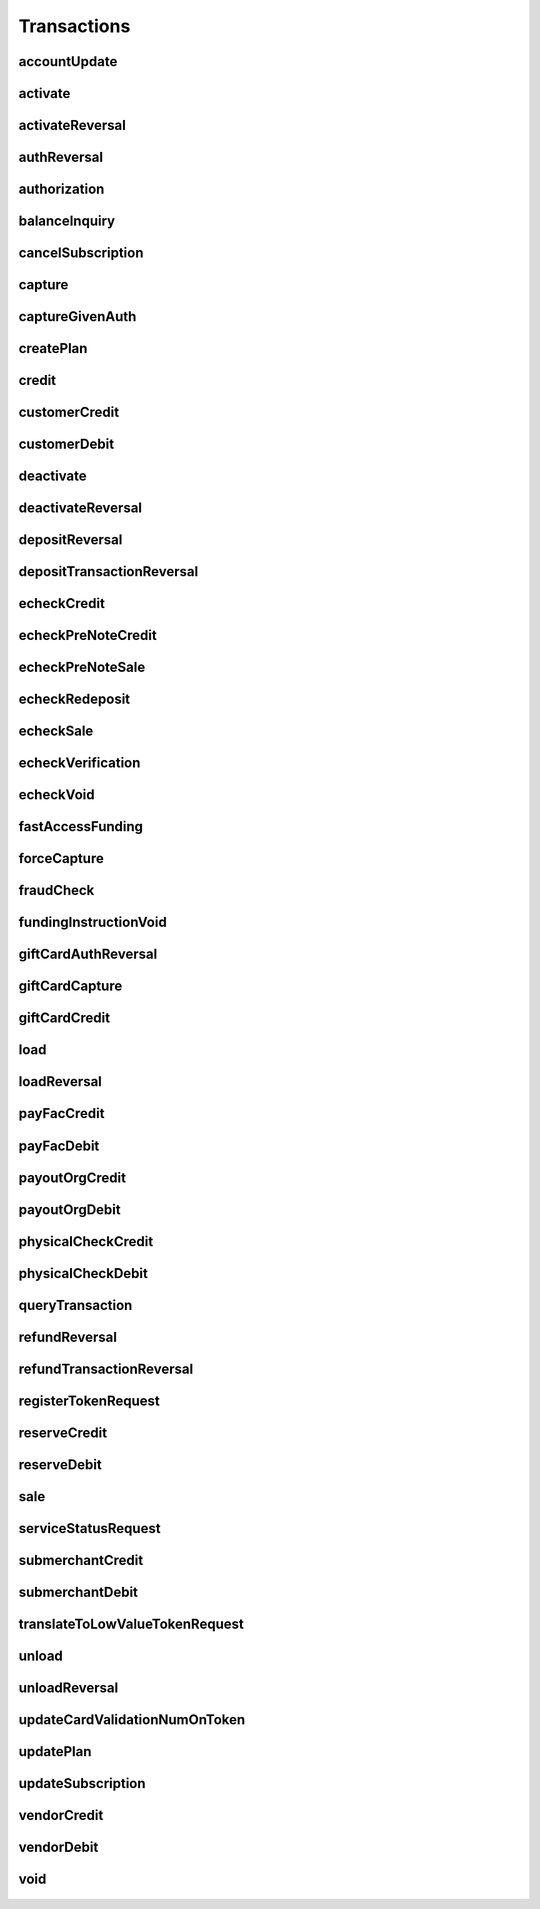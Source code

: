 Transactions
============

accountUpdate
-------------
    .. py:class:: vantivsdk.fields.accountUpdate

        :var cardOrToken: instance of :py:class:`vantivsdk.fields.card`, :py:class:`vantivsdk.fields.token`, 
        :var customerId: String or Number
        :var id: String or Number
        :var orderId: String or Number
        :var reportGroup: String or Number

activate
--------
    .. py:class:: vantivsdk.fields.activate

        :var amount: String or Number
        :var card: instance of :py:class:`vantivsdk.fields.giftCardCardType`
        :var customerId: String or Number
        :var id: String or Number
        :var orderId: String or Number
        :var orderSource: String or Number
        :var reportGroup: String or Number
        :var virtualGiftCard: instance of :py:class:`vantivsdk.fields.virtualGiftCardType`

activateReversal
----------------
    .. py:class:: vantivsdk.fields.activateReversal

        :var card: instance of :py:class:`vantivsdk.fields.giftCardCardType`
        :var cnpTxnId: String or Number
        :var customerId: String or Number
        :var id: String or Number
        :var originalAmount: String or Number
        :var originalRefCode: String or Number
        :var originalSequenceNumber: String or Number
        :var originalSystemTraceId: String or Number
        :var originalTxnTime: String or Number
        :var reportGroup: String or Number
        :var virtualGiftCardBin: String or Number

authReversal
------------
    .. py:class:: vantivsdk.fields.authReversal

        :var actionReason: String or Number
        :var additionalCOFData: instance of :py:class:`vantivsdk.fields.additionalCOFData`
        :var amount: String or Number
        :var cnpTxnId: String or Number
        :var customerId: String or Number
        :var id: String or Number
        :var payPalNotes: String or Number
        :var reportGroup: String or Number
        :var surchargeAmount: String or Number

authorization
-------------
    .. py:class:: vantivsdk.fields.authorization

        :var additionalCOFData: instance of :py:class:`vantivsdk.fields.additionalCOFData`
        :var advancedFraudChecks: instance of :py:class:`vantivsdk.fields.advancedFraudChecksType`
        :var allowPartialAuth: String or Number
        :var amount: String or Number
        :var applepay: instance of :py:class:`vantivsdk.fields.applepayType`
        :var authIndicator: String or Number
        :var billToAddress: instance of :py:class:`vantivsdk.fields.billToAddress`
        :var businessIndicator: String or Number
        :var card: instance of :py:class:`vantivsdk.fields.cardType`
        :var cardholderAuthentication: instance of :py:class:`vantivsdk.fields.fraudCheckType`
        :var cnpTxnId: String or Number
        :var crypto: String or Number
        :var customBilling: instance of :py:class:`vantivsdk.fields.customBilling`
        :var customerId: String or Number
        :var customerInfo: instance of :py:class:`vantivsdk.fields.customerInfo`
        :var debtRepayment: String or Number
        :var decisionPurpose: String or Number
        :var enhancedData: instance of :py:class:`vantivsdk.fields.enhancedData`
        :var filtering: instance of :py:class:`vantivsdk.fields.filteringType`
        :var fraudCheckStatus: String or Number
        :var fraudFilterOverride: String or Number
        :var fraudSwitchIndicator: String or Number
        :var fsErrorCode: String or Number
        :var healthcareIIAS: instance of :py:class:`vantivsdk.fields.healthcareIIAS`
        :var id: String or Number
        :var lodgingInfo: instance of :py:class:`vantivsdk.fields.lodgingInfo`
        :var merchantAccountStatus: String or Number
        :var merchantCategoryCode: String or Number
        :var merchantData: instance of :py:class:`vantivsdk.fields.merchantDataType`
        :var mpos: instance of :py:class:`vantivsdk.fields.mposType`
        :var orderChannel: String or Number
        :var orderId: String or Number
        :var orderSource: String or Number
        :var originalNetworkTransactionId: String or Number
        :var originalTransactionAmount: String or Number
        :var overridePolicy: String or Number
        :var passengerTransportData: instance of :py:class:`vantivsdk.fields.passengerTransportData`
        :var paypage: instance of :py:class:`vantivsdk.fields.cardPaypageType`
        :var paypal: instance of :py:class:`vantivsdk.fields.payPal`
        :var pinlessDebitRequest: instance of :py:class:`vantivsdk.fields.pinlessDebitRequestType`
        :var pos: instance of :py:class:`vantivsdk.fields.pos`
        :var processingInstructions: instance of :py:class:`vantivsdk.fields.processingInstructions`
        :var processingType: String or Number
        :var productEnrolled: String or Number
        :var recurringRequest: instance of :py:class:`vantivsdk.fields.recurringRequestType`
        :var recyclingRequest: instance of :py:class:`vantivsdk.fields.recyclingRequestType`
        :var reportGroup: String or Number
        :var retailerAddress: instance of :py:class:`vantivsdk.fields.retailerAddress`
        :var secondaryAmount: String or Number
        :var sellerInfo: instance of :py:class:`vantivsdk.fields.sellerInfo`
        :var shipToAddress: instance of :py:class:`vantivsdk.fields.shipToAddress`
        :var skipRealtimeAU: String or Number
        :var surchargeAmount: String or Number
        :var taxType: String or Number
        :var token: instance of :py:class:`vantivsdk.fields.cardTokenType`
        :var wallet: instance of :py:class:`vantivsdk.fields.wallet`

balanceInquiry
--------------
    .. py:class:: vantivsdk.fields.balanceInquiry

        :var card: instance of :py:class:`vantivsdk.fields.giftCardCardType`
        :var customerId: String or Number
        :var id: String or Number
        :var orderId: String or Number
        :var orderSource: String or Number
        :var reportGroup: String or Number

cancelSubscription
------------------
    .. py:class:: vantivsdk.fields.cancelSubscription

        :var subscriptionId: String or Number

capture
-------
    .. py:class:: vantivsdk.fields.capture

        :var amount: String or Number
        :var cnpTxnId: String or Number
        :var customBilling: instance of :py:class:`vantivsdk.fields.customBilling`
        :var customerId: String or Number
        :var enhancedData: instance of :py:class:`vantivsdk.fields.enhancedData`
        :var id: String or Number
        :var lodgingInfo: instance of :py:class:`vantivsdk.fields.lodgingInfo`
        :var orderId: String or Number
        :var partial: String or Number
        :var passengerTransportData: instance of :py:class:`vantivsdk.fields.passengerTransportData`
        :var payPalNotes: String or Number
        :var payPalOrderComplete: String or Number
        :var pin: String or Number
        :var processingInstructions: instance of :py:class:`vantivsdk.fields.processingInstructions`
        :var reportGroup: String or Number
        :var surchargeAmount: String or Number

captureGivenAuth
----------------
    .. py:class:: vantivsdk.fields.captureGivenAuth

        :var additionalCOFData: instance of :py:class:`vantivsdk.fields.additionalCOFData`
        :var amount: String or Number
        :var authInformation: instance of :py:class:`vantivsdk.fields.authInformation`
        :var billToAddress: instance of :py:class:`vantivsdk.fields.billToAddress`
        :var businessIndicator: String or Number
        :var card: instance of :py:class:`vantivsdk.fields.cardType`
        :var crypto: String or Number
        :var customBilling: instance of :py:class:`vantivsdk.fields.customBilling`
        :var customerId: String or Number
        :var debtRepayment: String or Number
        :var enhancedData: instance of :py:class:`vantivsdk.fields.enhancedData`
        :var id: String or Number
        :var lodgingInfo: instance of :py:class:`vantivsdk.fields.lodgingInfo`
        :var merchantCategoryCode: String or Number
        :var merchantData: instance of :py:class:`vantivsdk.fields.merchantDataType`
        :var mpos: instance of :py:class:`vantivsdk.fields.mposType`
        :var orderId: String or Number
        :var orderSource: String or Number
        :var originalNetworkTransactionId: String or Number
        :var originalTransactionAmount: String or Number
        :var passengerTransportData: instance of :py:class:`vantivsdk.fields.passengerTransportData`
        :var paypage: instance of :py:class:`vantivsdk.fields.cardPaypageType`
        :var pos: instance of :py:class:`vantivsdk.fields.pos`
        :var processingInstructions: instance of :py:class:`vantivsdk.fields.processingInstructions`
        :var processingType: String or Number
        :var reportGroup: String or Number
        :var retailerAddress: instance of :py:class:`vantivsdk.fields.retailerAddress`
        :var secondaryAmount: String or Number
        :var shipToAddress: instance of :py:class:`vantivsdk.fields.shipToAddress`
        :var surchargeAmount: String or Number
        :var taxType: String or Number
        :var token: instance of :py:class:`vantivsdk.fields.cardTokenType`

createPlan
----------
    .. py:class:: vantivsdk.fields.createPlan

        :var active: String or Number
        :var amount: String or Number
        :var description: String or Number
        :var intervalType: String or Number
        :var name: String or Number
        :var numberOfPayments: String or Number
        :var planCode: String or Number
        :var trialIntervalType: String or Number
        :var trialNumberOfIntervals: String or Number

credit
------
    .. py:class:: vantivsdk.fields.credit

        :var actionReason: String or Number
        :var additionalCOFData: instance of :py:class:`vantivsdk.fields.additionalCOFData`
        :var amount: String or Number
        :var billToAddress: instance of :py:class:`vantivsdk.fields.billToAddress`
        :var businessIndicator: String or Number
        :var card: instance of :py:class:`vantivsdk.fields.cardType`
        :var cnpTxnId: String or Number
        :var customBilling: instance of :py:class:`vantivsdk.fields.customBilling`
        :var customerId: String or Number
        :var enhancedData: instance of :py:class:`vantivsdk.fields.enhancedData`
        :var id: String or Number
        :var lodgingInfo: instance of :py:class:`vantivsdk.fields.lodgingInfo`
        :var merchantCategoryCode: String or Number
        :var merchantData: instance of :py:class:`vantivsdk.fields.merchantDataType`
        :var mpos: instance of :py:class:`vantivsdk.fields.mposType`
        :var orderId: String or Number
        :var orderSource: String or Number
        :var passengerTransportData: instance of :py:class:`vantivsdk.fields.passengerTransportData`
        :var payPalNotes: String or Number
        :var paypage: instance of :py:class:`vantivsdk.fields.cardPaypageType`
        :var paypal: instance of :py:class:`vantivsdk.fields.payPal`
        :var pin: String or Number
        :var pos: instance of :py:class:`vantivsdk.fields.pos`
        :var processingInstructions: instance of :py:class:`vantivsdk.fields.processingInstructions`
        :var reportGroup: String or Number
        :var secondaryAmount: String or Number
        :var surchargeAmount: String or Number
        :var taxType: String or Number
        :var token: instance of :py:class:`vantivsdk.fields.cardTokenType`

customerCredit
--------------
    .. py:class:: vantivsdk.fields.customerCredit

        :var accountInfo: instance of :py:class:`vantivsdk.fields.echeckTypeCtx`
        :var amount: String or Number
        :var customIdentifier: String or Number
        :var customerId: String or Number
        :var customerName: String or Number
        :var fundingCustomerId: String or Number
        :var fundsTransferId: String or Number
        :var id: String or Number
        :var reportGroup: String or Number

customerDebit
-------------
    .. py:class:: vantivsdk.fields.customerDebit

        :var accountInfo: instance of :py:class:`vantivsdk.fields.echeckTypeCtx`
        :var amount: String or Number
        :var customIdentifier: String or Number
        :var customerId: String or Number
        :var customerName: String or Number
        :var fundingCustomerId: String or Number
        :var fundsTransferId: String or Number
        :var id: String or Number
        :var reportGroup: String or Number

deactivate
----------
    .. py:class:: vantivsdk.fields.deactivate

        :var card: instance of :py:class:`vantivsdk.fields.giftCardCardType`
        :var customerId: String or Number
        :var id: String or Number
        :var orderId: String or Number
        :var orderSource: String or Number
        :var reportGroup: String or Number

deactivateReversal
------------------
    .. py:class:: vantivsdk.fields.deactivateReversal

        :var card: instance of :py:class:`vantivsdk.fields.giftCardCardType`
        :var cnpTxnId: String or Number
        :var customerId: String or Number
        :var id: String or Number
        :var originalRefCode: String or Number
        :var originalSequenceNumber: String or Number
        :var originalSystemTraceId: String or Number
        :var originalTxnTime: String or Number
        :var reportGroup: String or Number

depositReversal
---------------
    .. py:class:: vantivsdk.fields.depositReversal

        :var card: instance of :py:class:`vantivsdk.fields.giftCardCardType`
        :var cnpTxnId: String or Number
        :var customerId: String or Number
        :var id: String or Number
        :var originalAmount: String or Number
        :var originalRefCode: String or Number
        :var originalSequenceNumber: String or Number
        :var originalSystemTraceId: String or Number
        :var originalTxnTime: String or Number
        :var reportGroup: String or Number

depositTransactionReversal
--------------------------
    .. py:class:: vantivsdk.fields.depositTransactionReversal

        :var amount: String or Number
        :var cnpTxnId: String or Number
        :var customBilling: instance of :py:class:`vantivsdk.fields.customBilling`
        :var customerId: String or Number
        :var enhancedData: instance of :py:class:`vantivsdk.fields.enhancedData`
        :var id: String or Number
        :var lodgingInfo: instance of :py:class:`vantivsdk.fields.lodgingInfo`
        :var passengerTransportData: instance of :py:class:`vantivsdk.fields.passengerTransportData`
        :var pin: String or Number
        :var processingInstructions: instance of :py:class:`vantivsdk.fields.processingInstructions`
        :var reportGroup: String or Number
        :var surchargeAmount: String or Number

echeckCredit
------------
    .. py:class:: vantivsdk.fields.echeckCredit

        :var amount: String or Number
        :var billToAddress: instance of :py:class:`vantivsdk.fields.billToAddress`
        :var cnpTxnId: String or Number
        :var customBilling: instance of :py:class:`vantivsdk.fields.customBilling`
        :var customIdentifier: String or Number
        :var customerId: String or Number
        :var echeck: instance of :py:class:`vantivsdk.fields.echeckType`
        :var echeckToken: instance of :py:class:`vantivsdk.fields.echeckTokenType`
        :var id: String or Number
        :var merchantData: instance of :py:class:`vantivsdk.fields.merchantDataType`
        :var orderId: String or Number
        :var orderSource: String or Number
        :var reportGroup: String or Number
        :var secondaryAmount: String or Number

echeckPreNoteCredit
-------------------
    .. py:class:: vantivsdk.fields.echeckPreNoteCredit

        :var billToAddress: instance of :py:class:`vantivsdk.fields.billToAddress`
        :var customerId: String or Number
        :var echeck: instance of :py:class:`vantivsdk.fields.echeckType`
        :var id: String or Number
        :var merchantData: instance of :py:class:`vantivsdk.fields.merchantDataType`
        :var orderId: String or Number
        :var orderSource: String or Number
        :var reportGroup: String or Number

echeckPreNoteSale
-----------------
    .. py:class:: vantivsdk.fields.echeckPreNoteSale

        :var billToAddress: instance of :py:class:`vantivsdk.fields.billToAddress`
        :var customerId: String or Number
        :var echeck: instance of :py:class:`vantivsdk.fields.echeckType`
        :var id: String or Number
        :var merchantData: instance of :py:class:`vantivsdk.fields.merchantDataType`
        :var orderId: String or Number
        :var orderSource: String or Number
        :var reportGroup: String or Number

echeckRedeposit
---------------
    .. py:class:: vantivsdk.fields.echeckRedeposit

        :var cnpTxnId: String or Number
        :var customIdentifier: String or Number
        :var customerId: String or Number
        :var echeck: instance of :py:class:`vantivsdk.fields.echeckType`
        :var echeckToken: instance of :py:class:`vantivsdk.fields.echeckTokenType`
        :var id: String or Number
        :var merchantData: instance of :py:class:`vantivsdk.fields.merchantDataType`
        :var reportGroup: String or Number

echeckSale
----------
    .. py:class:: vantivsdk.fields.echeckSale

        :var amount: String or Number
        :var billToAddress: instance of :py:class:`vantivsdk.fields.billToAddress`
        :var cnpTxnId: String or Number
        :var customBilling: instance of :py:class:`vantivsdk.fields.customBilling`
        :var customIdentifier: String or Number
        :var customerId: String or Number
        :var echeck: instance of :py:class:`vantivsdk.fields.echeckType`
        :var echeckToken: instance of :py:class:`vantivsdk.fields.echeckTokenType`
        :var id: String or Number
        :var merchantData: instance of :py:class:`vantivsdk.fields.merchantDataType`
        :var orderId: String or Number
        :var orderSource: String or Number
        :var reportGroup: String or Number
        :var secondaryAmount: String or Number
        :var shipToAddress: instance of :py:class:`vantivsdk.fields.shipToAddress`
        :var verify: String or Number

echeckVerification
------------------
    .. py:class:: vantivsdk.fields.echeckVerification

        :var amount: String or Number
        :var billToAddress: instance of :py:class:`vantivsdk.fields.billToAddress`
        :var customerId: String or Number
        :var echeck: instance of :py:class:`vantivsdk.fields.echeckType`
        :var echeckToken: instance of :py:class:`vantivsdk.fields.echeckTokenType`
        :var id: String or Number
        :var merchantData: instance of :py:class:`vantivsdk.fields.merchantDataType`
        :var orderId: String or Number
        :var orderSource: String or Number
        :var reportGroup: String or Number

echeckVoid
----------
    .. py:class:: vantivsdk.fields.echeckVoid

        :var cnpTxnId: String or Number
        :var customerId: String or Number
        :var id: String or Number
        :var reportGroup: String or Number

fastAccessFunding
-----------------
    .. py:class:: vantivsdk.fields.fastAccessFunding

        :var amount: String or Number
        :var card: instance of :py:class:`vantivsdk.fields.cardType`
        :var cardholderAddress: instance of :py:class:`vantivsdk.fields.address`
        :var customerId: String or Number
        :var customerName: String or Number
        :var disbursementType: String or Number
        :var fundingCustomerId: String or Number
        :var fundingSubmerchantId: String or Number
        :var fundsTransferId: String or Number
        :var id: String or Number
        :var paypage: instance of :py:class:`vantivsdk.fields.cardPaypageType`
        :var reportGroup: String or Number
        :var submerchantName: String or Number
        :var token: instance of :py:class:`vantivsdk.fields.cardTokenType`

forceCapture
------------
    .. py:class:: vantivsdk.fields.forceCapture

        :var amount: String or Number
        :var billToAddress: instance of :py:class:`vantivsdk.fields.billToAddress`
        :var businessIndicator: String or Number
        :var card: instance of :py:class:`vantivsdk.fields.cardType`
        :var customBilling: instance of :py:class:`vantivsdk.fields.customBilling`
        :var customerId: String or Number
        :var debtRepayment: String or Number
        :var enhancedData: instance of :py:class:`vantivsdk.fields.enhancedData`
        :var id: String or Number
        :var lodgingInfo: instance of :py:class:`vantivsdk.fields.lodgingInfo`
        :var merchantCategoryCode: String or Number
        :var merchantData: instance of :py:class:`vantivsdk.fields.merchantDataType`
        :var mpos: instance of :py:class:`vantivsdk.fields.mposType`
        :var orderId: String or Number
        :var orderSource: String or Number
        :var passengerTransportData: instance of :py:class:`vantivsdk.fields.passengerTransportData`
        :var paypage: instance of :py:class:`vantivsdk.fields.cardPaypageType`
        :var pos: instance of :py:class:`vantivsdk.fields.pos`
        :var processingInstructions: instance of :py:class:`vantivsdk.fields.processingInstructions`
        :var processingType: String or Number
        :var reportGroup: String or Number
        :var secondaryAmount: String or Number
        :var surchargeAmount: String or Number
        :var taxType: String or Number
        :var token: instance of :py:class:`vantivsdk.fields.cardTokenType`

fraudCheck
----------
    .. py:class:: vantivsdk.fields.fraudCheck

        :var accountLogin: String or Number
        :var accountPasshash: String or Number
        :var advancedFraudChecks: instance of :py:class:`vantivsdk.fields.advancedFraudChecksType`
        :var amount: String or Number
        :var billToAddress: instance of :py:class:`vantivsdk.fields.billToAddress`
        :var customerId: String or Number
        :var eventType: String or Number
        :var id: String or Number
        :var reportGroup: String or Number
        :var shipToAddress: instance of :py:class:`vantivsdk.fields.shipToAddress`

fundingInstructionVoid
----------------------
    .. py:class:: vantivsdk.fields.fundingInstructionVoid

        :var cnpTxnId: String or Number
        :var customerId: String or Number
        :var id: String or Number
        :var reportGroup: String or Number

giftCardAuthReversal
--------------------
    .. py:class:: vantivsdk.fields.giftCardAuthReversal

        :var card: instance of :py:class:`vantivsdk.fields.giftCardCardType`
        :var cnpTxnId: String or Number
        :var customerId: String or Number
        :var id: String or Number
        :var originalAmount: String or Number
        :var originalRefCode: String or Number
        :var originalSequenceNumber: String or Number
        :var originalSystemTraceId: String or Number
        :var originalTxnTime: String or Number
        :var reportGroup: String or Number

giftCardCapture
---------------
    .. py:class:: vantivsdk.fields.giftCardCapture

        :var captureAmount: String or Number
        :var card: instance of :py:class:`vantivsdk.fields.giftCardCardType`
        :var cnpTxnId: String or Number
        :var customerId: String or Number
        :var id: String or Number
        :var originalAmount: String or Number
        :var originalRefCode: String or Number
        :var originalTxnTime: String or Number
        :var partial: String or Number
        :var reportGroup: String or Number

giftCardCredit
--------------
    .. py:class:: vantivsdk.fields.giftCardCredit

        :var card: instance of :py:class:`vantivsdk.fields.giftCardCardType`
        :var cnpTxnId: String or Number
        :var creditAmount: String or Number
        :var customerId: String or Number
        :var id: String or Number
        :var orderId: String or Number
        :var orderSource: String or Number
        :var reportGroup: String or Number

load
----
    .. py:class:: vantivsdk.fields.load

        :var amount: String or Number
        :var card: instance of :py:class:`vantivsdk.fields.giftCardCardType`
        :var customerId: String or Number
        :var id: String or Number
        :var orderId: String or Number
        :var orderSource: String or Number
        :var reportGroup: String or Number

loadReversal
------------
    .. py:class:: vantivsdk.fields.loadReversal

        :var card: instance of :py:class:`vantivsdk.fields.giftCardCardType`
        :var cnpTxnId: String or Number
        :var customerId: String or Number
        :var id: String or Number
        :var originalAmount: String or Number
        :var originalRefCode: String or Number
        :var originalSequenceNumber: String or Number
        :var originalSystemTraceId: String or Number
        :var originalTxnTime: String or Number
        :var reportGroup: String or Number

payFacCredit
------------
    .. py:class:: vantivsdk.fields.payFacCredit

        :var amount: String or Number
        :var customerId: String or Number
        :var fundingSubmerchantId: String or Number
        :var fundsTransferId: String or Number
        :var id: String or Number
        :var reportGroup: String or Number

payFacDebit
-----------
    .. py:class:: vantivsdk.fields.payFacDebit

        :var amount: String or Number
        :var customerId: String or Number
        :var fundingSubmerchantId: String or Number
        :var fundsTransferId: String or Number
        :var id: String or Number
        :var reportGroup: String or Number

payoutOrgCredit
---------------
    .. py:class:: vantivsdk.fields.payoutOrgCredit

        :var amount: String or Number
        :var customerId: String or Number
        :var fundingCustomerId: String or Number
        :var fundsTransferId: String or Number
        :var id: String or Number
        :var reportGroup: String or Number

payoutOrgDebit
--------------
    .. py:class:: vantivsdk.fields.payoutOrgDebit

        :var amount: String or Number
        :var customerId: String or Number
        :var fundingCustomerId: String or Number
        :var fundsTransferId: String or Number
        :var id: String or Number
        :var reportGroup: String or Number

physicalCheckCredit
-------------------
    .. py:class:: vantivsdk.fields.physicalCheckCredit

        :var amount: String or Number
        :var customerId: String or Number
        :var fundingCustomerId: String or Number
        :var fundingSubmerchantId: String or Number
        :var fundsTransferId: String or Number
        :var id: String or Number
        :var reportGroup: String or Number

physicalCheckDebit
------------------
    .. py:class:: vantivsdk.fields.physicalCheckDebit

        :var amount: String or Number
        :var customerId: String or Number
        :var fundingCustomerId: String or Number
        :var fundingSubmerchantId: String or Number
        :var fundsTransferId: String or Number
        :var id: String or Number
        :var reportGroup: String or Number

queryTransaction
----------------
    .. py:class:: vantivsdk.fields.queryTransaction

        :var customerId: String or Number
        :var id: String or Number
        :var origActionType: String or Number
        :var origCnpTxnId: String or Number
        :var origId: String or Number
        :var reportGroup: String or Number
        :var showStatusOnly: String or Number

refundReversal
--------------
    .. py:class:: vantivsdk.fields.refundReversal

        :var card: instance of :py:class:`vantivsdk.fields.giftCardCardType`
        :var cnpTxnId: String or Number
        :var customerId: String or Number
        :var id: String or Number
        :var originalAmount: String or Number
        :var originalRefCode: String or Number
        :var originalSequenceNumber: String or Number
        :var originalSystemTraceId: String or Number
        :var originalTxnTime: String or Number
        :var reportGroup: String or Number

refundTransactionReversal
-------------------------
    .. py:class:: vantivsdk.fields.refundTransactionReversal

        :var amount: String or Number
        :var cnpTxnId: String or Number
        :var customBilling: instance of :py:class:`vantivsdk.fields.customBilling`
        :var customerId: String or Number
        :var enhancedData: instance of :py:class:`vantivsdk.fields.enhancedData`
        :var id: String or Number
        :var lodgingInfo: instance of :py:class:`vantivsdk.fields.lodgingInfo`
        :var passengerTransportData: instance of :py:class:`vantivsdk.fields.passengerTransportData`
        :var pin: String or Number
        :var processingInstructions: instance of :py:class:`vantivsdk.fields.processingInstructions`
        :var reportGroup: String or Number
        :var surchargeAmount: String or Number

registerTokenRequest
--------------------
    .. py:class:: vantivsdk.fields.registerTokenRequest

        :var accountNumber: String or Number
        :var applepay: instance of :py:class:`vantivsdk.fields.applepayType`
        :var cardValidationNum: String or Number
        :var customerId: String or Number
        :var echeckForToken: instance of :py:class:`vantivsdk.fields.echeckForTokenType`
        :var encryptedAccountNumber: String or Number
        :var encryptedCardValidationNum: String or Number
        :var encryptionKeyId: String or Number
        :var id: String or Number
        :var mpos: instance of :py:class:`vantivsdk.fields.mposType`
        :var orderId: String or Number
        :var paypageRegistrationId: String or Number
        :var reportGroup: String or Number

reserveCredit
-------------
    .. py:class:: vantivsdk.fields.reserveCredit

        :var amount: String or Number
        :var customerId: String or Number
        :var fundingCustomerId: String or Number
        :var fundingSubmerchantId: String or Number
        :var fundsTransferId: String or Number
        :var id: String or Number
        :var reportGroup: String or Number

reserveDebit
------------
    .. py:class:: vantivsdk.fields.reserveDebit

        :var amount: String or Number
        :var customerId: String or Number
        :var fundingCustomerId: String or Number
        :var fundingSubmerchantId: String or Number
        :var fundsTransferId: String or Number
        :var id: String or Number
        :var reportGroup: String or Number

sale
----
    .. py:class:: vantivsdk.fields.sale

        :var additionalCOFData: instance of :py:class:`vantivsdk.fields.additionalCOFData`
        :var advancedFraudChecks: instance of :py:class:`vantivsdk.fields.advancedFraudChecksType`
        :var allowPartialAuth: String or Number
        :var amount: String or Number
        :var applepay: instance of :py:class:`vantivsdk.fields.applepayType`
        :var billToAddress: instance of :py:class:`vantivsdk.fields.billToAddress`
        :var businessIndicator: String or Number
        :var card: instance of :py:class:`vantivsdk.fields.cardType`
        :var cardholderAuthentication: instance of :py:class:`vantivsdk.fields.fraudCheckType`
        :var cnpInternalRecurringRequest: instance of :py:class:`vantivsdk.fields.cnpInternalRecurringRequestType`
        :var cnpTxnId: String or Number
        :var crypto: String or Number
        :var customBilling: instance of :py:class:`vantivsdk.fields.customBilling`
        :var customerId: String or Number
        :var customerInfo: instance of :py:class:`vantivsdk.fields.customerInfo`
        :var debtRepayment: String or Number
        :var decisionPurpose: String or Number
        :var enhancedData: instance of :py:class:`vantivsdk.fields.enhancedData`
        :var filtering: instance of :py:class:`vantivsdk.fields.filteringType`
        :var fraudCheck: instance of :py:class:`vantivsdk.fields.fraudCheckType`
        :var fraudCheckStatus: String or Number
        :var fraudFilterOverride: String or Number
        :var fraudSwitchIndicator: String or Number
        :var fsErrorCode: String or Number
        :var giropay: instance of :py:class:`vantivsdk.fields.giropayType`
        :var healthcareIIAS: instance of :py:class:`vantivsdk.fields.healthcareIIAS`
        :var id: String or Number
        :var ideal: instance of :py:class:`vantivsdk.fields.idealType`
        :var lodgingInfo: instance of :py:class:`vantivsdk.fields.lodgingInfo`
        :var merchantAccountStatus: String or Number
        :var merchantCategoryCode: String or Number
        :var merchantData: instance of :py:class:`vantivsdk.fields.merchantDataType`
        :var mpos: instance of :py:class:`vantivsdk.fields.mposType`
        :var orderChannel: String or Number
        :var orderId: String or Number
        :var orderSource: String or Number
        :var originalNetworkTransactionId: String or Number
        :var originalTransactionAmount: String or Number
        :var overridePolicy: String or Number
        :var passengerTransportData: instance of :py:class:`vantivsdk.fields.passengerTransportData`
        :var payPalNotes: String or Number
        :var payPalOrderComplete: String or Number
        :var paypage: instance of :py:class:`vantivsdk.fields.cardPaypageType`
        :var paypal: instance of :py:class:`vantivsdk.fields.payPal`
        :var pinlessDebitRequest: instance of :py:class:`vantivsdk.fields.pinlessDebitRequestType`
        :var pos: instance of :py:class:`vantivsdk.fields.pos`
        :var processingInstructions: instance of :py:class:`vantivsdk.fields.processingInstructions`
        :var processingType: String or Number
        :var productEnrolled: String or Number
        :var recurringRequest: instance of :py:class:`vantivsdk.fields.recurringRequestType`
        :var recyclingRequest: instance of :py:class:`vantivsdk.fields.recyclingRequestType`
        :var reportGroup: String or Number
        :var retailerAddress: instance of :py:class:`vantivsdk.fields.retailerAddress`
        :var secondaryAmount: String or Number
        :var sellerInfo: instance of :py:class:`vantivsdk.fields.sellerInfo`
        :var sepaDirectDebit: instance of :py:class:`vantivsdk.fields.sepaDirectDebitType`
        :var shipToAddress: instance of :py:class:`vantivsdk.fields.shipToAddress`
        :var skipRealtimeAU: String or Number
        :var sofort: instance of :py:class:`vantivsdk.fields.sofortType`
        :var surchargeAmount: String or Number
        :var taxType: String or Number
        :var token: instance of :py:class:`vantivsdk.fields.cardTokenType`
        :var wallet: instance of :py:class:`vantivsdk.fields.wallet`

serviceStatusRequest
--------------------
    .. py:class:: vantivsdk.fields.serviceStatusRequest

        :var customerId: String or Number
        :var id: String or Number
        :var pathId: String or Number
        :var reportGroup: String or Number
        :var serviceId: String or Number

submerchantCredit
-----------------
    .. py:class:: vantivsdk.fields.submerchantCredit

        :var accountInfo: instance of :py:class:`vantivsdk.fields.echeckTypeCtx`
        :var amount: String or Number
        :var customIdentifier: String or Number
        :var customerId: String or Number
        :var fundingSubmerchantId: String or Number
        :var fundsTransferId: String or Number
        :var id: String or Number
        :var reportGroup: String or Number
        :var submerchantName: String or Number

submerchantDebit
----------------
    .. py:class:: vantivsdk.fields.submerchantDebit

        :var accountInfo: instance of :py:class:`vantivsdk.fields.echeckTypeCtx`
        :var amount: String or Number
        :var customIdentifier: String or Number
        :var customerId: String or Number
        :var fundingSubmerchantId: String or Number
        :var fundsTransferId: String or Number
        :var id: String or Number
        :var reportGroup: String or Number
        :var submerchantName: String or Number

translateToLowValueTokenRequest
-------------------------------
    .. py:class:: vantivsdk.fields.translateToLowValueTokenRequest

        :var customerId: String or Number
        :var id: String or Number
        :var orderId: String or Number
        :var reportGroup: String or Number
        :var token: String or Number

unload
------
    .. py:class:: vantivsdk.fields.unload

        :var amount: String or Number
        :var card: instance of :py:class:`vantivsdk.fields.giftCardCardType`
        :var customerId: String or Number
        :var id: String or Number
        :var orderId: String or Number
        :var orderSource: String or Number
        :var reportGroup: String or Number

unloadReversal
--------------
    .. py:class:: vantivsdk.fields.unloadReversal

        :var card: instance of :py:class:`vantivsdk.fields.giftCardCardType`
        :var cnpTxnId: String or Number
        :var customerId: String or Number
        :var id: String or Number
        :var originalAmount: String or Number
        :var originalRefCode: String or Number
        :var originalSequenceNumber: String or Number
        :var originalSystemTraceId: String or Number
        :var originalTxnTime: String or Number
        :var reportGroup: String or Number

updateCardValidationNumOnToken
------------------------------
    .. py:class:: vantivsdk.fields.updateCardValidationNumOnToken

        :var cardValidationNum: String or Number
        :var cnpToken: String or Number
        :var customerId: String or Number
        :var id: String or Number
        :var orderId: String or Number
        :var reportGroup: String or Number

updatePlan
----------
    .. py:class:: vantivsdk.fields.updatePlan

        :var active: String or Number
        :var planCode: String or Number

updateSubscription
------------------
    .. py:class:: vantivsdk.fields.updateSubscription

        :var billToAddress: instance of :py:class:`vantivsdk.fields.billToAddress`
        :var billingDate: String or Number
        :var card: instance of :py:class:`vantivsdk.fields.cardType`
        :var createAddOn: instance of :py:class:`vantivsdk.fields.createAddOnType`
        :var createDiscount: instance of :py:class:`vantivsdk.fields.createDiscountType`
        :var deleteAddOn: instance of :py:class:`vantivsdk.fields.deleteAddOnType`
        :var deleteDiscount: instance of :py:class:`vantivsdk.fields.deleteDiscountType`
        :var paypage: instance of :py:class:`vantivsdk.fields.cardPaypageType`
        :var planCode: String or Number
        :var subscriptionId: String or Number
        :var token: instance of :py:class:`vantivsdk.fields.cardTokenType`
        :var updateAddOn: instance of :py:class:`vantivsdk.fields.updateAddOnType`
        :var updateDiscount: instance of :py:class:`vantivsdk.fields.updateDiscountType`

vendorCredit
------------
    .. py:class:: vantivsdk.fields.vendorCredit

        :var accountInfo: instance of :py:class:`vantivsdk.fields.echeckTypeCtx`
        :var amount: String or Number
        :var customerId: String or Number
        :var fundingCustomerId: String or Number
        :var fundingSubmerchantId: String or Number
        :var fundsTransferId: String or Number
        :var id: String or Number
        :var reportGroup: String or Number
        :var vendorAddress: instance of :py:class:`vantivsdk.fields.address`
        :var vendorName: String or Number

vendorDebit
-----------
    .. py:class:: vantivsdk.fields.vendorDebit

        :var accountInfo: instance of :py:class:`vantivsdk.fields.echeckTypeCtx`
        :var amount: String or Number
        :var customerId: String or Number
        :var fundingCustomerId: String or Number
        :var fundingSubmerchantId: String or Number
        :var fundsTransferId: String or Number
        :var id: String or Number
        :var reportGroup: String or Number
        :var vendorAddress: instance of :py:class:`vantivsdk.fields.address`
        :var vendorName: String or Number

void
----
    .. py:class:: vantivsdk.fields.void

        :var cnpTxnId: String or Number
        :var customerId: String or Number
        :var id: String or Number
        :var processingInstructions: instance of :py:class:`vantivsdk.fields.processingInstructions`
        :var reportGroup: String or Number

